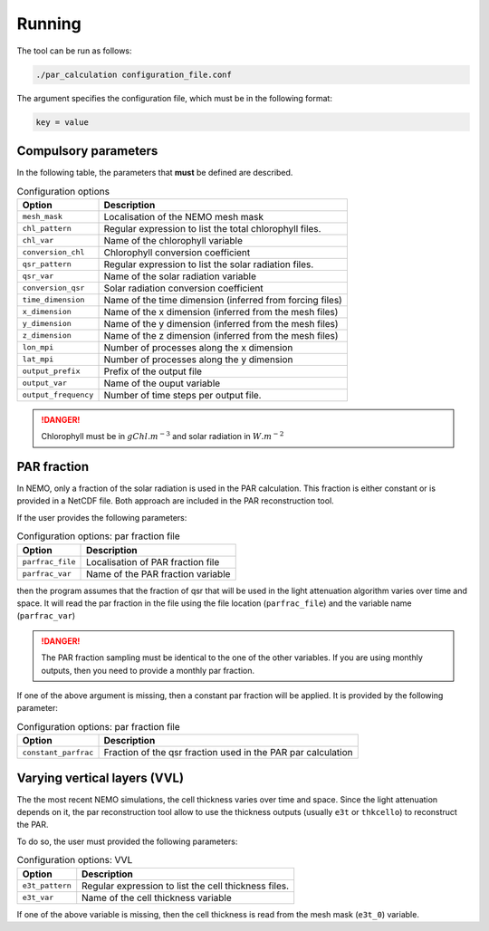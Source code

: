 Running
===============

The tool can be run as follows:

.. code-block:: bash

    ./par_calculation configuration_file.conf

The argument specifies the configuration file, which must be in the
following format:

.. code-block::

  key = value

Compulsory parameters
---------------------------------

In the following table, the parameters
that **must** be defined are described.

.. list-table:: Configuration options
    :header-rows: 1

    * - Option
      - Description
    * - ``mesh_mask``
      - Localisation of the NEMO mesh mask
    * - ``chl_pattern``
      - Regular expression to list the total chlorophyll files.
    * - ``chl_var``
      - Name of the chlorophyll variable
    * - ``conversion_chl``
      - Chlorophyll conversion coefficient
    * - ``qsr_pattern``
      - Regular expression to list the solar radiation files.
    * - ``qsr_var``
      - Name of the solar radiation variable
    * - ``conversion_qsr``
      - Solar radiation conversion coefficient
    * - ``time_dimension``
      - Name of the time dimension (inferred from forcing files)
    * - ``x_dimension``
      - Name of the x dimension (inferred from the mesh files)
    * - ``y_dimension``
      - Name of the y dimension (inferred from the mesh files)
    * - ``z_dimension``
      - Name of the z dimension (inferred from the mesh files)
    * - ``lon_mpi``
      - Number of processes along the x dimension
    * - ``lat_mpi``
      - Number of processes along the y dimension
    * - ``output_prefix``
      -  Prefix of the output file
    * - ``output_var``
      - Name of the ouput variable
    * - ``output_frequency``
      - Number of time steps per output file.

.. danger::

    Chlorophyll must be in :math:`gChl.m^{-3}` and solar radiation in
    :math:`W.m^{-2}`

PAR fraction
---------------------------------

In NEMO, only a fraction of the solar radiation is used in the
PAR calculation. This fraction is either constant or
is provided in a NetCDF file. Both approach are
included in the PAR reconstruction tool.

If the user provides the following parameters:

.. list-table:: Configuration options: par fraction file
    :header-rows: 1

    * - Option
      - Description
    * - ``parfrac_file``
      - Localisation of PAR fraction file
    * - ``parfrac_var``
      - Name of the PAR fraction variable

then the program assumes that the fraction of qsr that will
be used in the light attenuation algorithm varies over time and
space. It will read the par fraction in the file using the file
location (``parfrac_file``) and the variable name (``parfrac_var``)

.. danger::

  The PAR fraction sampling must be identical to the one of the
  other variables. If you are using monthly outputs, then you need
  to provide a monthly par fraction.

If one of the above argument is missing, then a constant par fraction
will be applied. It is provided by the following
parameter:

.. list-table:: Configuration options: par fraction file
    :header-rows: 1

    * - Option
      - Description
    * - ``constant_parfrac``
      - Fraction of the qsr fraction used in the PAR par calculation



Varying vertical layers (VVL)
---------------------------------

The the most recent NEMO simulations, the cell
thickness varies over time and space. Since the
light attenuation depends on it, the par reconstruction
tool allow to use the thickness outputs (usually
``e3t`` or ``thkcello``) to reconstruct the PAR.

To do so, the user must provided  the following parameters:

.. list-table:: Configuration options: VVL
    :header-rows: 1

    * - Option
      - Description
    * - ``e3t_pattern``
      - Regular expression to list the cell thickness files.
    * - ``e3t_var``
      - Name of the cell thickness variable

If one of the above variable is missing, then the cell thickness is
read from the mesh mask (``e3t_0``) variable.
